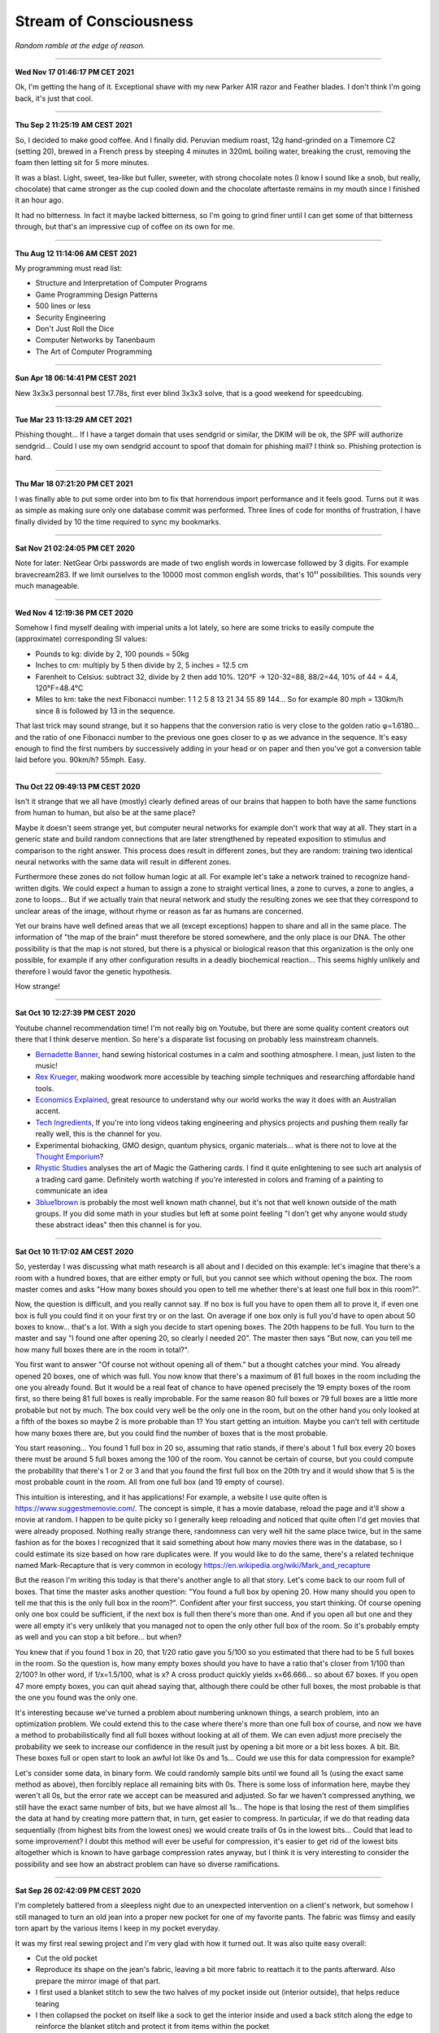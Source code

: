 =======================
Stream of Consciousness
=======================

*Random ramble at the edge of reason.*

----

**Wed Nov 17 01:46:17 PM CET 2021**

Ok, I'm getting the hang of it. Exceptional shave with my new Parker A1R
razor and Feather blades. I don't think I'm going back, it's just that cool.

----

**Thu Sep  2 11:25:19 AM CEST 2021**

So, I decided to make good coffee. And I finally did. Peruvian medium roast,
12g hand-grinded on a Timemore C2 (setting 20), brewed in a French press by
steeping 4 minutes in 320mL boiling water, breaking the crust, removing the
foam then letting sit for 5 more minutes.

It was a blast. Light, sweet, tea-like but fuller, sweeter, with strong
chocolate notes (I know I sound like a snob, but really, chocolate) that came
stronger as the cup cooled down and the chocolate aftertaste remains in my
mouth since I finished it an hour ago.

It had no bitterness. In fact it maybe lacked bitterness, so I'm going to
grind finer until I can get some of that bitterness through, but that's an
impressive cup of coffee on its own for me.

----

**Thu Aug 12 11:14:06 AM CEST 2021**

My programming must read list:

- Structure and Interpretation of Computer Programs
- Game Programming Design Patterns
- 500 lines or less
- Security Engineering
- Don't Just Roll the Dice
- Computer Networks by Tanenbaum
- The Art of Computer Programming

----

**Sun Apr 18 06:14:41 PM CEST 2021**

New 3x3x3 personnal best 17.78s, first ever blind 3x3x3 solve, that is a good
weekend for speedcubing.

----

**Tue Mar 23 11:13:29 AM CET 2021**

Phishing thought... If I have a target domain that uses sendgrid or similar,
the DKIM will be ok, the SPF will authorize sendgrid... Could I use my own
sendgrid account to spoof that domain for phishing mail? I think so. Phishing
protection is hard.

----

**Thu Mar 18 07:21:20 PM CET 2021**

I was finally able to put some order into bm to fix that horrendous import
performance and it feels good. Turns out it was as simple as making sure only
one database commit was performed. Three lines of code for months of
frustration, I have finally divided by 10 the time required to sync my
bookmarks.

----

**Sat Nov 21 02:24:05 PM CET 2020**

Note for later: NetGear Orbi passwords are made of two english words in
lowercase followed by 3 digits. For example bravecream283. If we limit
ourselves to the 10000 most common english words, that's 10¹¹ possibilities.
This sounds very much manageable.

----

**Wed Nov  4 12:19:36 PM CET 2020**

Somehow I find myself dealing with imperial units a lot lately, so here are
some tricks to easily compute the (approximate) corresponding SI values:

- Pounds to kg: divide by 2, 100 pounds = 50kg

- Inches to cm: multiply by 5 then divide by 2, 5 inches = 12.5 cm

- Farenheit to Celsius: subtract 32, divide by 2 then add 10%.
  120°F -> 120-32=88, 88/2=44, 10% of 44 = 4.4, 120°F=48.4°C

- Miles to km: take the next Fibonacci number: 1 1 2 5 8 13 21 34 55 89 144…
  So for example 80 mph = 130km/h since 8 is followed by 13 in the sequence.

That last trick may sound strange, but it so happens that the conversion
ratio is very close to the golden ratio φ=1.6180… and the ratio of one
Fibonacci number to the previous one goes closer to φ as we advance in the
sequence. It's easy enough to find the first numbers by successively adding
in your head or on paper and then you've got a conversion table laid before
you. 90km/h? 55mph. Easy.

----

**Thu Oct 22 09:49:13 PM CEST 2020**

Isn't it strange that we all have (mostly) clearly defined areas of our
brains that happen to both have the same functions from human to human, but
also be at the same place?

Maybe it doesn't seem strange yet, but computer neural networks for example
don't work that way at all. They start in a generic state and build random
connections that are later strengthened by repeated exposition to stimulus
and comparison to the right answer. This process does result in different
zones, but they are random: training two identical neural networks with the
same data will result in different zones.

Furthermore these zones do not follow human logic at all. For example let's
take a network trained to recognize hand-written digits. We could expect a
human to assign a zone to straight vertical lines, a zone to curves, a zone
to angles, a zone to loops... But if we actually train that neural network and
study the resulting zones we see that they correspond to unclear areas of the
image, without rhyme or reason as far as humans are concerned.

Yet our brains have well defined areas that we all (except exceptions) happen
to share and all in the same place. The information of "the map of the brain"
must therefore be stored somewhere, and the only place is our DNA. The other
possibility is that the map is not stored, but there is a physical or
biological reason that this organization is the only one possible, for
example if any other configuration results in a deadly biochemical
reaction... This seems highly unlikely and therefore I would favor the
genetic hypothesis.

How strange!

----

**Sat Oct 10 12:27:39 PM CEST 2020**

Youtube channel recommendation time! I'm not really big on Youtube, but there
are some quality content creators out there that I think deserve mention. So
here's a disparate list focusing on probably less mainstream channels.

- `Bernadette Banner
  <https://www.youtube.com/channel/UCSHtaUm-FjUps090S7crO4Q>`_, hand sewing
  historical costumes in a calm and soothing atmosphere. I mean, just listen
  to the music!

- `Rex Krueger <https://www.youtube.com/channel/UCj4SLNED1DiNPHComZTCbzw>`_,
  making woodwork more accessible by teaching simple techniques and
  researching affordable hand tools.

- `Economics Explained
  <https://www.youtube.com/channel/UCZ4AMrDcNrfy3X6nsU8-rPg>`_, great resource
  to understand why our world works the way it does with an Australian
  accent.

- `Tech Ingredients
  <https://www.youtube.com/channel/UCVSHXNNBitaPd5lYz48--yg>`_, If you're
  into long videos taking engineering and physics projects and pushing them
  really far really well, this is the channel for you.

- Experimental biohacking, GMO design, quantum physics, organic materials...
  what is there not to love at the `Thought Emporium
  <https://www.youtube.com/channel/UCV5vCi3jPJdURZwAOO_FNfQ>`_?

- `Rhystic Studies
  <https://www.youtube.com/channel/UC8e0Sg8TmRRFJytjEGhmVTg>`_ analyses the
  art of Magic the Gathering cards. I find it quite enlightening to see such
  art analysis of a trading card game.  Definitely worth watching if you're
  interested in colors and framing of a painting to communicate an idea

- `3blue1brown <https://www.youtube.com/channel/UCYO_jab_esuFRV4b17AJtAw>`_
  is probably the most well known math channel, but it's not that well known
  outside of the math groups. If you did some math in your studies but left
  at some point feeling "I don't get why anyone would study these abstract
  ideas" then this channel is for you.

----

**Sat Oct 10 11:17:02 AM CEST 2020**

So, yesterday I was discussing what math research is all about and I decided
on this example: let's imagine that there's a room with a hundred boxes, that
are either empty or full, but you cannot see which without opening the box.
The room master comes and asks "How many boxes should you open to tell me
whether there's at least one full box in this room?".

Now, the question is difficult, and you really cannot say. If no box is full
you have to open them all to prove it, if even one box is full you could find
it on your first try or on the last. On average if one box only is full you'd
have to open about 50 boxes to know... that's a lot. With a sigh you decide
to start opening boxes. The 20th happens to be full. You turn to the master
and say "I found one after opening 20, so clearly I needed 20". The master
then says "But now, can you tell me how many full boxes there are in the room
in total?".

You first want to answer "Of course not without opening all of them." but a
thought catches your mind. You already opened 20 boxes, one of which was
full. You now know that there's a maximum of 81 full boxes in the room
including the one you already found. But it would be a real feat of chance to
have opened precisely the 19 empty boxes of the room first, so there being
81 full boxes is really improbable. For the same reason 80 full boxes or 79
full boxes are a little more probable but not by much. The box could very
well be the only one in the room, but on the other hand you only looked at a
fifth of the boxes so maybe 2 is more probable than 1? You start getting an
intuition. Maybe you can't tell with certitude how many boxes there are, but
you could find the number of boxes that is the most probable.

You start reasoning... You found 1 full box in 20 so, assuming that ratio
stands, if there's about 1 full box every 20 boxes there must be around 5
full boxes among the 100 of the room. You cannot be certain of course, but
you could compute the probability that there's 1 or 2 or 3 and that you found
the first full box on the 20th try and it would show that 5 is the most
probable count in the room. All from one full box (and 19 empty of course).

This intuition is interesting, and it has applications! For example, a
website I use quite often is https://www.suggestmemovie.com/. The concept is
simple, it has a movie database, reload the page and it'll show a movie at
random. I happen to be quite picky so I generally keep reloading and noticed
that quite often I'd get movies that were already proposed. Nothing really
strange there, randomness can very well hit the same place twice, but in the
same fashion as for the boxes I recognized that it said something about how
many movies there was in the database, so I could estimate its size based on
how rare duplicates were. If you would like to do the same, there's a related
technique named Mark-Recapture that is very common in ecology
https://en.wikipedia.org/wiki/Mark_and_recapture

But the reason I'm writing this today is that there's another angle to all
that story. Let's come back to our room full of boxes. That time the master
asks another question: "You found a full box by opening 20. How many should
you open to tell me that this is the only full box in the room?". Confident
after your first success, you start thinking. Of course opening only one box
could be sufficient, if the next box is full then there's more than one. And
if you open all but one and they were all empty it's very unlikely that you
managed not to open the only other full box of the room. So it's probably
empty as well and you can stop a bit before... but when?

You knew that if you found 1 box in 20, that 1/20 ratio gave you 5/100 so you
estimated that there had to be 5 full boxes in the room. So the question is,
how many empty boxes should you have to have a ratio that's closer from 1/100
than 2/100? In other word, if 1/x=1.5/100, what is x? A cross product quickly
yields x=66.666... so about 67 boxes. If you open 47 more empty boxes, you
can quit ahead saying that, although there could be other full boxes, the
most probable is that the one you found was the only one.

It's interesting because we've turned a problem about numbering unknown
things, a search problem, into an optimization problem. We could extend this
to the case where there's more than one full box of course, and now we have a
method to probabilistically find all full boxes without looking at all of
them. We can even adjust more precisely the probability we seek to increase
our confidence in the result just by opening a bit more or a bit less boxes.
A bit. Bit.  These boxes full or open start to look an awful lot like 0s and
1s... Could we use this for data compression for example?

Let's consider some data, in binary form. We could randomly sample bits until
we found all 1s (using the exact same method as above), then forcibly replace
all remaining bits with 0s. There is some loss of information here, maybe
they weren't all 0s, but the error rate we accept can be measured and adjusted.
So far we haven't compressed anything, we still have the exact same number of
bits, but we have almost all 1s... The hope is that losing the rest of them
simplifies the data at hand by creating more pattern that, in turn, get
easier to compress. In particular, if we do that reading data sequentially
(from highest bits from the lowest ones) we would create trails of 0s in the
lowest bits... Could that lead to some improvement? I doubt this method will
ever be useful for compression, it's easier to get rid of the lowest bits
altogether which is known to have garbage compression rates anyway, but I
think it is very interesting to consider the possibility and see how an
abstract problem can have so diverse ramifications.

----

**Sat Sep 26 02:42:09 PM CEST 2020**

I'm completely battered from a sleepless night due to an unexpected
intervention on a client's network, but somehow I still managed to turn an
old jean into a proper new pocket for one of my favorite pants. The fabric
was flimsy and easily torn apart by the various items I keep in my pocket
everyday.

It was my first real sewing project and I'm very glad with how it turned out.
It was also quite easy overall:

- Cut the old pocket
- Reproduce its shape on the jean's fabric, leaving a bit more fabric to
  reattach it to the pants afterward. Also prepare the mirror image of that
  part.
- I first used a blanket stitch to sew the two halves of my pocket inside
  out (interior outside), that helps reduce tearing
- I then collapsed the pocket on itself like a sock to get the interior
  inside and used a back stitch along the edge to reinforce the blanket
  stitch and protect it from items within the pocket
- The most tedious part was attaching the pocket back to the leg, I used a
  back stitch for that which was good, but not as clean as I'd have liked it
  to be. I should think about that part more the next time I attempt it.

(reference video for the basics of sewing:
https://www.youtube.com/watch?v=1FknfumFPX8 

All in all a very clean result from the outside, it doesn't look like it's
going to tear easily and the visual result is quite nice even though my
techniques definitely needs some work. The entire project took maybe 3 or 4
hours.

I think I'll get more sewing supplies and try other things, such as sewing
some elastic fabric to create a sub-pocket that holds my knife tight in
place. This could be less work than a full fledged pocket while still
improving drastically the longevity by restricting motion.

----

**Wed Sep  9 02:40:10 PM CEST 2020**

I feel like many people would like some way to donate back to the community
without giving money. Seeding distribution torrents is a good way to do so,
but major distributions are already covered quite nicely.

I'm thinking, what about a system that does the following:

1) reads the list of distribution torrents on
   `distrowatch <https://distrowatch.com/news/torrents.xml>`_

2) rates distributions by priority using a ratio
   (popularity / lack of seeders)

3) given a set amount of disk space determined by the user, dynamically
   downloads as many distributions as possible in that space, ordered by
   priority, and seeds them

4) periodically updates the priority list, cleans up from the disk
   distributions that no longer fit the bill, and downloads the new ones


That would provide people with a completely automated "community give-back"
platform that would actually help projects in need instead of adding to the
mass of Ubuntu seeders (with all respects due to Ubuntu seeders, you're
needed too).

It's not an easy project, but I think it's an attainable goal.

----

**Sun 05 Jul 2020 10:55:52 PM CEST**

Since Boehm GC scans the stack for things that look like pointers to objects,
could we "plant" an address to a dead struct then remove it to trigger a
double free just by manipulating stack data?

----

**Sun 05 Jul 2020 01:30:27 PM CEST**

`Sora Yori mo Tooi Basho
<https://myanimelist.net/anime/35839/Sora_yori_mo_Tooi_Basho>`_, “A place
further than the universe”...

There are many feel good stories following the life of a group of high school
girls, but none like SoraYori. It's a story of unlikely people running away
to discover something more in their lives. The kind of story that would
motivate anyone to try anything. A story about learning what friendship
means, what making a choice means, what being alive means. A story about
doing the impossible no matter what.

A story about Antartica.

Each of the four unlikely friends has a strong personal development which is
hard to do in only 13 episodes yet the producers manage it perfectly. The
show is well written to the point where even background characters feel alive
and unique. The artistic direction is also extremely good and I found myself
thinking several times that they way the image was framed or cut was very
ingenious. It served to present its subject with emotion and tact.

Definitive recommendation to anyone.

----

**Fri 19 Jun 2020 03:07:25 PM CEST**

You know how in fantasy stories there's always a huge prophecy that the hero
will defeat the forces of evil? It always bugs me that, when the main
character and prophesied hero comes, basically no country bothers raising an
army or trying to deal with the issue by itself. It's all „Well, we can't do
anything about it anyway, it's all in the hero's hands”. And fortunately it
turns out ok because prophecies in fantasy novels are always right.

I'd like a board game about that. Let's call it Prophecy.

Players could be "prophesied hero" but we'd have no way to know which is the
actual hero (or if one even is a hero). The goal would be to stop waves of
monsters and finally the demon Lord after a set number of rounds.

Fighting waves of demons can be done either by convincing countries to raise
an army or by becoming strong in their own right and fighting the horde
yourself. But the demon Lord would be special and require either a one-on-one
combat with the true hero of the prophecy or an army gathering all nations of
the world.

If someone fights off a wave alone its reputation grows, bards chant his name
and countries start getting lazy because they've found the hero or so they
think. This makes it harder to motivate them to raise an army. On the
contrary if people do not trust our heroes raising armies will be easier but
they are less likely to do as the hero says and in particular let them fight
one-on-one or set aside diplomatic issues to gather all armies of the world.

Players win if the world survives the demon Lord.

Maybe there should be something if a true prophecy was made but the true hero
wasn't found or decided not to fight the demon Lord... It sounds cool but I'm
not sure how it fits the rest of the game.

The actual mechanics behind all that are...not there. But I like the ideas and
concepts and I think it could be as simple as a card game where people have a
face-down card indicating whether they are the true hero and action cards
that are spent on convincing other countries to act as we'd like them too.
Monster waves would be a deck of cards too, last of which is the demon lord,
and each turn a card is turned face up to know what horrors invaded the
country.

I'll have to think more about all this.

----

**Fri 19 Jun 2020 02:30:05 PM CEST**

Just had a nice thought... Is there a real x such that x^x=i ?

Suppose by contradiction

.. math:: x \in \mathbb{R}, x^x=i

Then,

.. math::

   \ln(x^x) = \ln(i)

   x\ln(x) = \ln(i) = \ln(e^{i\frac{\pi}{2}}) = i\frac{\pi}{2}

   \implies x\ln(x) = i\frac{\pi}{2}

But

.. math:: x^x=i \implies x\ln(x)=\frac{\pi}{2} x^x

Then, by taking the derivative on both sides

.. math:: \frac{2}{\pi} (1+\ln(x)) = x^x \cdot (1+\ln(x))

We can't simplify if 1+ln(x)=0 which happens for x=e^-1, so let's consider
that case first.

.. math::

    x = e^{-1} \implies e^{-1}\cdot\ln(e^{-1}) = i\frac{\pi}{2}

    \implies -e^{-1} = i\frac{\pi}{2}

which is false. So e^-1 can't be solution of our equation. Let's continue
with x≠e^-1 by simplifying left and right the (1+\ln(x)) term:

.. math::

    \frac{2}{\pi} = x^x

    \frac{2}{\pi} = \frac{2}{\pi} x\ln(x)

    1 = x\ln(x)

    e = x^x

But as previously established

.. math::

   x^x = \frac{2}{\pi} \implies e = \frac{2}{\pi}

Which is false. Therefore since supposing the existence of a solution leads
only to contradiction we proved that no real number is solution.

.. math:: \nexists x \in \mathbb{R}, x^x=i

Nothing groundbreaking, just a thought. It's funny how all my proofs end up
being proofs by contradiction one way or another even though it is frowned
upon in serious circles.

----

**Wed 17 Jun 2020 07:43:58 PM CEST**

I just tried cooking Corned Beef for the first time.

With the whole Covid-19 thing I noticed that my main issue with food wasn't
longevity but diversity and while I had no issue finding really good canned
fish, beef was another matter entirely.

And now I think I know why. It's pretty strange stuff. The can I used was as
"pure" beef as you can get, 98.7% beast and a dash of salt and E250. The smell
is not nice. You can get used to it I think. It's has a vibrant red color
which, for some reason, didn't change at all when cooked in a hot pan. This
is unusual. Beef turns grey normally when cooked. This did not change color a
bit. There's no colorant indicated though. Weird.

I had some rice and pasta leftovers so I mixed them all in a hot pan with a
dash of olive oil and the meat. Really basic, just to get a feel of the food.
I ended up adding quite a lot of black pepper and garlic as well as some hot
pepper and salt. I would really have liked an onion but there was none to be
found. Generally trying to overspice food is not a good sign, and rightly so,
but now it kind of smell like American hamburgers, where there is more spice
and herbs than actual meat.

Weird. Not bad though. Bit too much to pepper.

Will I start pilling beef cans in my stock? Probably not. The taste isn't
worth it and these cans are too big for a single meal so I'm stuck with it
for the next day at least. I would much rather have more kind of fish cans
and complete dishes such as canned raviolis in case I really start craving
meat. Still, this was a nice experience overall.

